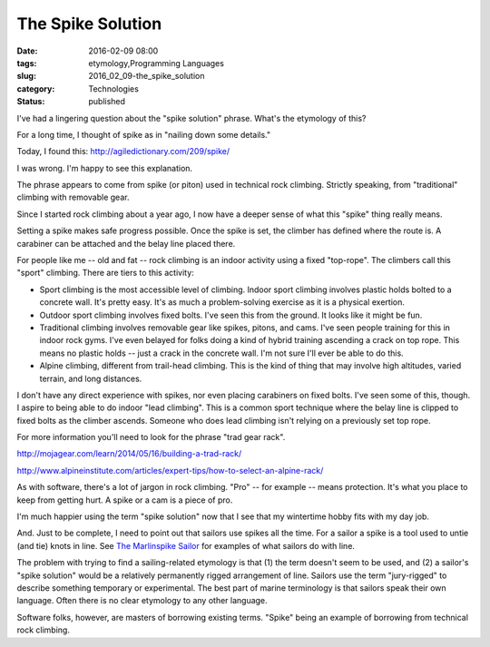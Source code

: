 The Spike Solution
==================

:date: 2016-02-09 08:00
:tags: etymology,Programming Languages
:slug: 2016_02_09-the_spike_solution
:category: Technologies
:status: published


I've had a lingering question about the "spike solution" phrase.
What's the etymology of this?

For a long time, I thought of spike as in "nailing down some details."

Today, I found this: http://agiledictionary.com/209/spike/

I was wrong. I'm happy to see this explanation.

The phrase appears to come from spike (or piton) used in technical
rock climbing. Strictly speaking, from "traditional" climbing with
removable gear.

Since I started rock climbing about a year ago, I now have a deeper
sense of what this "spike" thing really means.

Setting a spike makes safe progress possible. Once the spike is set,
the climber has defined where the route is. A carabiner can be
attached and the belay line placed there.

For people like me -- old and fat -- rock climbing is an indoor
activity using a fixed "top-rope". The climbers call this "sport"
climbing. There are tiers to this activity:

-   Sport climbing is the most accessible level of climbing. Indoor sport
    climbing involves plastic holds bolted to a concrete wall. It's
    pretty easy. It's as much a problem-solving exercise as it is a
    physical exertion.

-   Outdoor sport climbing involves fixed bolts. I've seen this from the
    ground. It looks like it might be fun.

-   Traditional climbing involves removable gear like spikes, pitons, and
    cams. I've seen people training for this in indoor rock gyms. I've
    even belayed for folks doing a kind of hybrid training ascending a
    crack on top rope. This means no plastic holds -- just a crack in the
    concrete wall.  I'm not sure I'll ever be able to do this.

-   Alpine climbing, different from trail-head climbing. This is the kind
    of thing that may involve high altitudes, varied terrain, and long
    distances.




I don't have any direct experience with spikes, nor even placing
carabiners on fixed bolts.  I've seen some of this, though. I aspire
to being able to do indoor "lead climbing". This is a common sport
technique where the belay line is clipped to fixed bolts as the
climber ascends. Someone who does lead climbing isn't relying on a
previously set top rope.



.. image:: {static}/media/IMG_4631.jpg
    :width: 300px
    :height: 400px
    :target: {static}/media/IMG_4631.jpg
    :alt: Rock-climbing in Red Rocks




For more information you'll need to look for the phrase "trad gear
rack".

http://mojagear.com/learn/2014/05/16/building-a-trad-rack/

http://www.alpineinstitute.com/articles/expert-tips/how-to-select-an-alpine-rack/

As with software, there's a lot of jargon in rock climbing.  "Pro" --
for example -- means protection. It's what you place to keep from
getting hurt. A spike or a cam is a piece of pro.

I'm much happier using the term "spike solution" now that I see that
my wintertime hobby fits with my day job.

And. Just to be complete, I need to point out that sailors use spikes
all the time. For a sailor a spike is a tool used to untie (and tie)
knots in line. See `The Marlinspike
Sailor <http://www.amazon.com/gp/product/B0161WG82O/ref=dp-kindle-redirect?ie=UTF8&btkr=1>`__ for
examples of what sailors do with line.

The problem with trying to find a sailing-related etymology is that
(1) the term doesn't seem to be used, and (2) a sailor's "spike
solution" would be a relatively permanently rigged arrangement of
line. Sailors use the term "jury-rigged" to describe something
temporary or experimental. The best part of marine terminology is that
sailors speak their own language. Often there is no clear etymology to
any other language.

Software folks, however, are masters of borrowing existing terms.
"Spike" being an example of borrowing from technical rock climbing.




